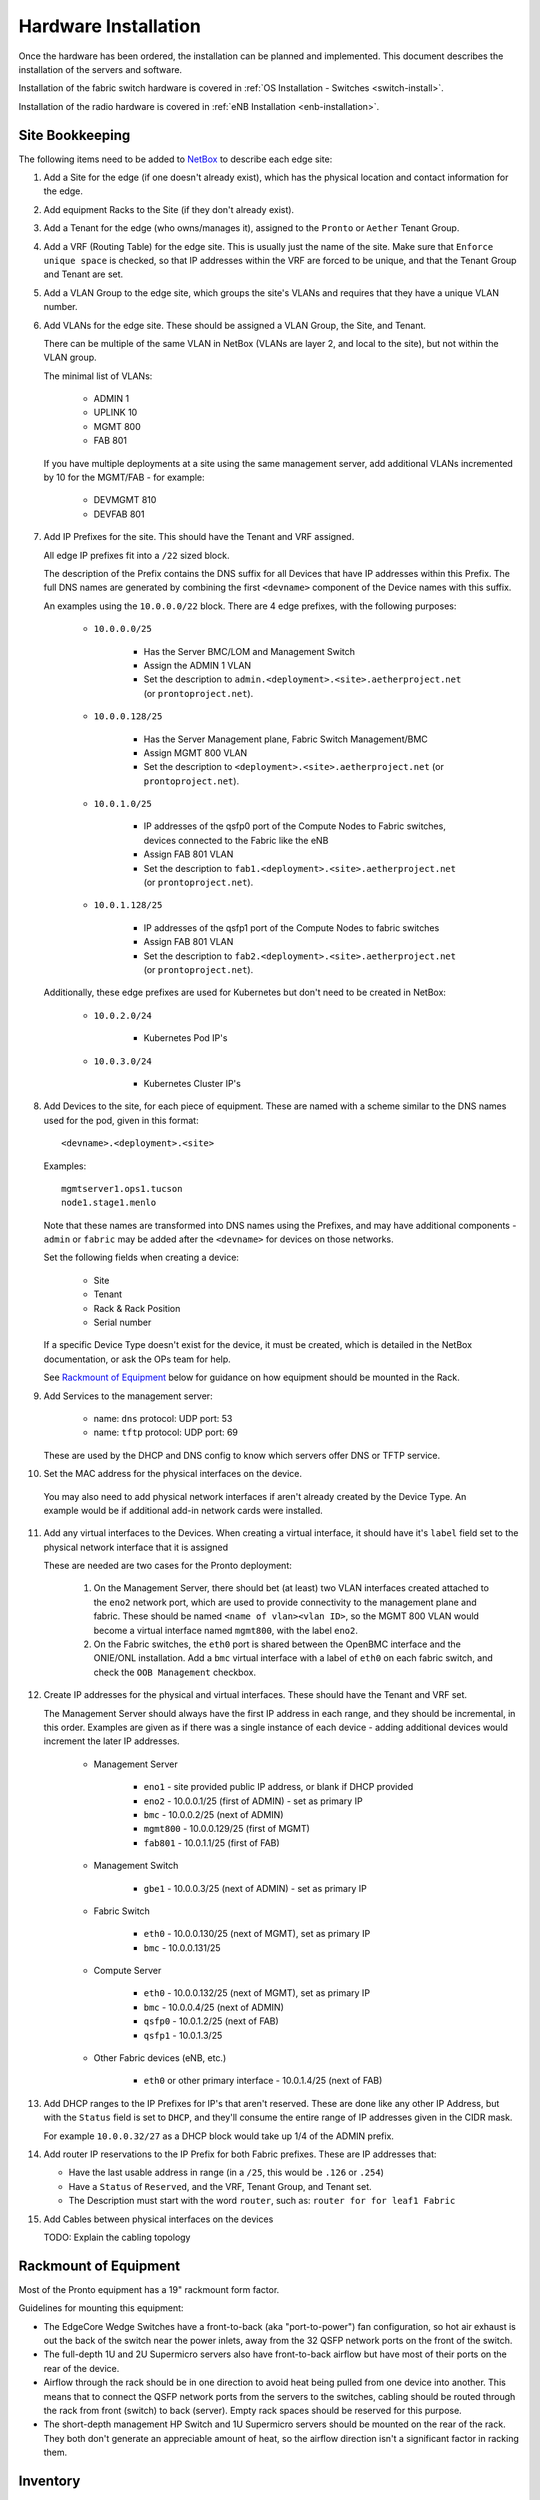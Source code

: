 ..
   SPDX-FileCopyrightText: © 2020 Open Networking Foundation <support@opennetworking.org>
   SPDX-License-Identifier: Apache-2.0

Hardware Installation
=====================

Once the hardware has been ordered, the installation can be planned and
implemented. This document describes the installation of the servers and
software.

Installation of the fabric switch hardware is covered in :ref:`OS Installation
- Switches <switch-install>`.

Installation of the radio hardware is covered in :ref:`eNB Installation
<enb-installation>`.

Site Bookkeeping
----------------

The following items need to be added to `NetBox
<https://netbox.readthedocs.io/en/stable>`_ to describe each edge site:

1. Add a Site for the edge (if one doesn't already exist), which has the
   physical location and contact information for the edge.

2. Add equipment Racks to the Site (if they don't already exist).

3. Add a Tenant for the edge (who owns/manages it), assigned to the ``Pronto``
   or ``Aether`` Tenant Group.

4. Add a VRF (Routing Table) for the edge site. This is usually just the name
   of the site.  Make sure that ``Enforce unique space`` is checked, so that IP
   addresses within the VRF are forced to be unique, and that the Tenant Group
   and Tenant are set.

5. Add a VLAN Group to the edge site, which groups the site's VLANs and
   requires that they have a unique VLAN number.

6. Add VLANs for the edge site.  These should be assigned a VLAN Group, the
   Site, and Tenant.

   There can be multiple of the same VLAN in NetBox (VLANs are layer 2, and
   local to the site), but not within the VLAN group.

   The minimal list of VLANs:

     * ADMIN 1
     * UPLINK 10
     * MGMT 800
     * FAB 801

   If you have multiple deployments at a site using the same management server,
   add additional VLANs incremented by 10 for the MGMT/FAB - for example:

     * DEVMGMT 810
     * DEVFAB 801

7. Add IP Prefixes for the site. This should have the Tenant and VRF assigned.

   All edge IP prefixes fit into a ``/22`` sized block.

   The description of the Prefix contains the DNS suffix for all Devices that
   have IP addresses within this Prefix. The full DNS names are generated by
   combining the first ``<devname>`` component of the Device names with this
   suffix.

   An examples using the ``10.0.0.0/22`` block. There are 4 edge
   prefixes, with the following purposes:

     * ``10.0.0.0/25``

        * Has the Server BMC/LOM and Management Switch
        * Assign the ADMIN 1 VLAN
        * Set the description to ``admin.<deployment>.<site>.aetherproject.net`` (or
          ``prontoproject.net``).

     * ``10.0.0.128/25``

        * Has the Server Management plane, Fabric Switch Management/BMC
        * Assign MGMT 800 VLAN
        * Set the description to ``<deployment>.<site>.aetherproject.net`` (or
          ``prontoproject.net``).

     * ``10.0.1.0/25``

        * IP addresses of the qsfp0 port of the Compute Nodes to Fabric switches, devices
          connected to the Fabric like the eNB
        * Assign FAB 801 VLAN
        * Set the description to ``fab1.<deployment>.<site>.aetherproject.net`` (or
          ``prontoproject.net``).

     * ``10.0.1.128/25``

        * IP addresses of the qsfp1 port of the Compute Nodes to fabric switches
        * Assign FAB 801 VLAN
        * Set the description to ``fab2.<deployment>.<site>.aetherproject.net`` (or
          ``prontoproject.net``).

   Additionally, these edge prefixes are used for Kubernetes but don't need to
   be created in NetBox:

     * ``10.0.2.0/24``

        * Kubernetes Pod IP's

     * ``10.0.3.0/24``

        * Kubernetes Cluster IP's

8. Add Devices to the site, for each piece of equipment. These are named with a
   scheme similar to the DNS names used for the pod, given in this format::

     <devname>.<deployment>.<site>

   Examples::

     mgmtserver1.ops1.tucson
     node1.stage1.menlo

   Note that these names are transformed into DNS names using the Prefixes, and
   may have additional components - ``admin`` or ``fabric`` may be added after
   the ``<devname>`` for devices on those networks.

   Set the following fields when creating a device:

     * Site
     * Tenant
     * Rack & Rack Position
     * Serial number

   If a specific Device Type doesn't exist for the device, it must be created,
   which is detailed in the NetBox documentation, or ask the OPs team for help.

   See `Rackmount of Equipment`_ below for guidance on how equipment should be
   mounted in the Rack.

9. Add Services to the management server:

    * name: ``dns``
      protocol: UDP
      port: 53

    * name: ``tftp``
      protocol: UDP
      port: 69

   These are used by the DHCP and DNS config to know which servers offer
   DNS or TFTP service.

10. Set the MAC address for the physical interfaces on the device.

   You may also need to add physical network interfaces if  aren't already
   created by the Device Type.  An example would be if additional add-in
   network cards were installed.

11. Add any virtual interfaces to the Devices. When creating a virtual
    interface, it should have it's ``label`` field set to the physical network
    interface that it is assigned

    These are needed are two cases for the Pronto deployment:

     1. On the Management Server, there should bet (at least) two VLAN
        interfaces created attached to the ``eno2`` network port, which
        are used to provide connectivity to the management plane and fabric.
        These should be named ``<name of vlan><vlan ID>``, so the MGMT 800 VLAN
        would become a virtual interface named ``mgmt800``, with the label
        ``eno2``.

     2. On the Fabric switches, the ``eth0`` port is shared between the OpenBMC
        interface and the ONIE/ONL installation.  Add a ``bmc`` virtual
        interface with a label of ``eth0`` on each fabric switch, and check the
        ``OOB Management`` checkbox.

12. Create IP addresses for the physical and virtual interfaces.  These should
    have the Tenant and VRF set.

    The Management Server should always have the first IP address in each
    range, and they should be incremental, in this order. Examples are given as
    if there was a single instance of each device - adding additional devices
    would increment the later IP addresses.

      * Management Server

          * ``eno1`` - site provided public IP address, or blank if DHCP
            provided

          * ``eno2`` - 10.0.0.1/25 (first of ADMIN) - set as primary IP
          * ``bmc`` - 10.0.0.2/25 (next of ADMIN)
          * ``mgmt800`` - 10.0.0.129/25 (first of MGMT)
          * ``fab801`` - 10.0.1.1/25 (first of FAB)

      * Management Switch

          * ``gbe1`` - 10.0.0.3/25 (next of ADMIN) - set as primary IP

      * Fabric Switch

          * ``eth0`` - 10.0.0.130/25 (next of MGMT), set as primary IP
          * ``bmc`` - 10.0.0.131/25

      * Compute Server

          * ``eth0`` - 10.0.0.132/25 (next of MGMT), set as primary IP
          * ``bmc`` - 10.0.0.4/25 (next of ADMIN)
          * ``qsfp0`` - 10.0.1.2/25 (next of FAB)
          * ``qsfp1`` - 10.0.1.3/25

      * Other Fabric devices (eNB, etc.)

          * ``eth0`` or other primary interface - 10.0.1.4/25 (next of FAB)

13. Add DHCP ranges to the IP Prefixes for IP's that aren't reserved. These are
    done like any other IP Address, but with the ``Status`` field is set to
    ``DHCP``, and they'll consume the entire range of IP addresses given in the
    CIDR mask.

    For example ``10.0.0.32/27`` as a DHCP block would take up 1/4 of the ADMIN
    prefix.

14. Add router IP reservations to the IP Prefix for both Fabric prefixes. These
    are IP addresses that:

    - Have  the last usable address in range (in a ``/25``, this would be
      ``.126`` or ``.254``)

    - Have a ``Status`` of ``Reserved``, and the VRF, Tenant Group, and Tenant
      set.

    - The Description must start with the word ``router``, such as: ``router
      for for leaf1 Fabric``

15. Add Cables between physical interfaces on the devices

    TODO: Explain the cabling topology

Rackmount of Equipment
----------------------

Most of the Pronto equipment has a 19" rackmount form factor.

Guidelines for mounting this equipment:

- The EdgeCore Wedge Switches have a front-to-back (aka "port-to-power") fan
  configuration, so hot air exhaust is out the back of the switch near the
  power inlets, away from the 32 QSFP network ports on the front of the switch.

- The full-depth 1U and 2U Supermicro servers also have front-to-back airflow
  but have most of their ports on the rear of the device.

- Airflow through the rack should be in one direction to avoid heat being
  pulled from one device into another.  This means that to connect the QSFP
  network ports from the servers to the switches, cabling should be routed
  through the rack from front (switch) to back (server).  Empty rack spaces
  should be reserved for this purpose.

- The short-depth management HP Switch and 1U Supermicro servers should be
  mounted on the rear of the rack.  They both don't generate an appreciable
  amount of heat, so the airflow direction isn't a significant factor in
  racking them.

Inventory
---------

Once equipment arrives, any device needs to be recorded in inventory if it:

1. Connects to the network (has a MAC address)
2. Has a serial number
3. Isn't a subcomponent (disk, add-in card, linecard, etc.) of a larger device.

The following information should be recorded for every device:

- Manufacturer
- Model
- Serial Number
- MAC address (for the primary and any management/BMC/IPMI interfaces)

This information should be be added to the corresponding Devices ONF NetBox
instance.  The accuracy of this information is very important as it is used in
bootstrapping the systems.

Once inventory has been completed, let the Infra team know, and the pxeboot
configuration will be generated to have the OS preseed files corresponding to the
new servers based on their serial numbers.

Cabling and Network Topology
----------------------------

TODO: Add diagrams of network here, and cabling plan

Management Switch Bootstrap
---------------------------

TODO: Add instructions for bootstrapping management switch, from document that
has the linked config file.

Software Bootstrap
------------------

Management Server Bootstrap
"""""""""""""""""""""""""""

The management server is bootstrapped into a customized version of the standard
Ubuntu 18.04 OS installer.

The `iPXE boot firmware <https://ipxe.org/>`_. is used to start this process
and is built using the steps detailed in the `ipxe-build
<https://gerrit.opencord.org/plugins/gitiles/ipxe-build>`_. repo, which
generates both USB and PXE chainloadable boot images.

Once a system has been started using these images started, these images will
download a customized script from  an external webserver to continue the boot
process. This iPXE to webserver connection is secured with mutual TLS
authentication, enforced by the nginx webserver.

The iPXE scripts are created by the `pxeboot
<https://gerrit.opencord.org/plugins/gitiles/ansible/role/pxeboot>`_ role,
which creates both a boot menu, downloads the appropriate binaries for
bootstrapping an OS installation, and creates per-node installation preseed files.

The preseed files contain configuration steps to install the OS from the
upstream Ubuntu repos, as well as customization of packages and creating the
``onfadmin`` user.

TODO: convert instructions for bootstrapping the management server with iPXE here.

Once the OS is installed on the management server, Ansible is used to remotely
install software on the management server.

To checkout the ONF ansible repo and enter the virtualenv with the tooling::

  mkdir infra
  cd infra
  repo init -u ssh://<your gerrit username>@gerrit.opencord.org:29418/infra-manifest
  repo sync
  cd ansible
  make galaxy
  source venv_onfansible/bin/activate

Obtain the ``undionly.kpxe`` iPXE artifact for bootstrapping the compute
servers, and put it in the ``playbook/files`` directory.

Next, create an inventory file to access the NetBox API.  An example is given
in ``inventory/example-netbox.yml`` - duplicate this file and modify it. Fill
in the ``api_endpoint`` address and ``token`` with an API key you get out of
the NetBox instance.  List the IP Prefixes used by the site in the
``ip_prefixes`` list.

Next, run the ``scripts/netbox_edgeconfig.py`` to generate a host_vars file for
the management server.  Assuming that the management server in the edge is
named ``mgmtserver1.stage1.menlo``, you'd run::

  python scripts/netbox_edgeconfig.py inventory/my-netbox.yml > inventory/host_vars/mgmtserver1.stage1.menlo.yml

One manual change needs to be made to this output - edit the
``inventory/host_vars/mgmtserver1.stage1.menlo.yml`` file and add the following
to the bottom of the file, replacing the IP addresses with the management
server IP address for each segment.

In the case of the Fabric that has two leaves and IP ranges, add the Management
server IP address used for the leaf that it is connected to, and then add a
route for the other IP address range for the non-Management-connected leaf that
is via the Fabric router address in that range.

This configures the `netplan <https://netplan.io>`_ on the management server,
and will be automated away soon::

  # added manually
  netprep_netplan:
    ethernets:
      eno2:
        addresses:
          - 10.0.0.1/25
    vlans:
      mgmt800:
        id: 800
        link: eno2
        addresses:
          - 10.0.0.129/25
      fabr801:
        id: 801
        link: eno2
        addresses:
          - 10.0.1.129/25
        routes:
          - to: 10.0.1.0/25
            via: 10.0.1.254
            weight: 100

Using the ``inventory/example-aether.ini`` as a template, create an
:doc:`ansible inventory <ansible:user_guide/intro_inventory>` file for the
site. Change the device names, IP addresses, and ``onfadmin`` password to match
the ones for this site.  The management server's configuration is in the
``[aethermgmt]`` and corresponding ``[aethermgmt:vars]`` section.

Then, to configure a management server, run::

  ansible-playbook -i inventory/sitename.ini playbooks/aethermgmt-playbook.yml

This installs software with the following functionality:

- VLANs on second Ethernet port to provide connectivity to the rest of the pod.
- Firewall with NAT for routing traffic
- DHCP and TFTP for bootstrapping servers and switches
- DNS for host naming and identification
- HTTP server for serving files used for bootstrapping switches
- Downloads the Tofino switch image
- Creates user accounts for administrative access

Compute Server Bootstrap
""""""""""""""""""""""""

Once the management server has finished installation, it will be set to offer
the same iPXE bootstrap file to the computer.

Each node will be booted, and when iPXE loads select the ``Ubuntu 18.04
Installer (fully automatic)`` option.

The nodes can be controlled remotely via their BMC management interfaces - if
the BMC is at ``10.0.0.3`` a remote user can SSH into them with::

  ssh -L 2443:10.0.0.3:443 onfadmin@<mgmt server ip>

And then use their web browser to access the BMC at::

  https://localhost:2443

The default BMC credentials for the Pronto nodes are::

  login: ADMIN
  password: Admin123

The BMC will also list all of the MAC addresses for the network interfaces
(including BMC) that are built into the logic board of the system. Add-in
network cards like the 40GbE ones used in compute servers aren't listed.

To prepare the compute nodes, software must be installed on them.  As they
can't be accessed directly from your local system, a :ref:`jump host
<ansible:use_ssh_jump_hosts>` configuration is added, so the SSH connection
goes through the management server to the compute systems behind it. Doing this
requires a few steps:

First, configure SSH to use Agent forwarding - create or edit your
``~/.ssh/config`` file and add the following lines::

  Host <management server IP>
    ForwardAgent yes

Then try to login to the management server, then the compute node::

  $ ssh onfadmin@<management server IP>
  Welcome to Ubuntu 18.04.5 LTS (GNU/Linux 5.4.0-54-generic x86_64)
  ...
  onfadmin@mgmtserver1:~$ ssh onfadmin@10.0.0.138
  Welcome to Ubuntu 18.04.5 LTS (GNU/Linux 5.4.0-54-generic x86_64)
  ...
  onfadmin@node2:~$

Being able to login to the compute nodes from the management node means that
SSH Agent forwarding is working correctly.

Verify that your inventory (Created earlier from the
``inventory/example-aether.ini`` file) includes an ``[aethercompute]`` section
that has all the names and IP addresses of the compute nodes in it.

Then run a ping test::

  ansible -i inventory/sitename.ini -m ping aethercompute

It may ask you about authorized keys - answer ``yes`` for each host to trust the keys::

  The authenticity of host '10.0.0.138 (<no hostip for proxy command>)' can't be established.
  ECDSA key fingerprint is SHA256:...
  Are you sure you want to continue connecting (yes/no/[fingerprint])? yes

You should then see a success message for each host::

  node1.stage1.menlo | SUCCESS => {
      "changed": false,
      "ping": "pong"
  }
  node2.stage1.menlo | SUCCESS => {
      "changed": false,
      "ping": "pong"
  }
  ...

Once you've seen this, run the playbook to install the prerequisites (Terraform
user, Docker)::

  ansible-playbook -i inventory/sitename.ini playbooks/aethercompute-playbook.yml

Note that Docker is quite large and may take a few minutes for installation
depending on internet connectivity.

Now that these compute nodes have been brought up, the rest of the installation
can continue.
